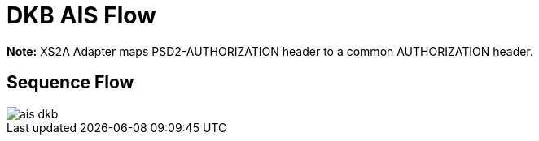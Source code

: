 = DKB AIS Flow

**Note:** XS2A Adapter maps PSD2-AUTHORIZATION header to a common AUTHORIZATION header.

== Sequence Flow

image::./images/ais-dkb.png[]